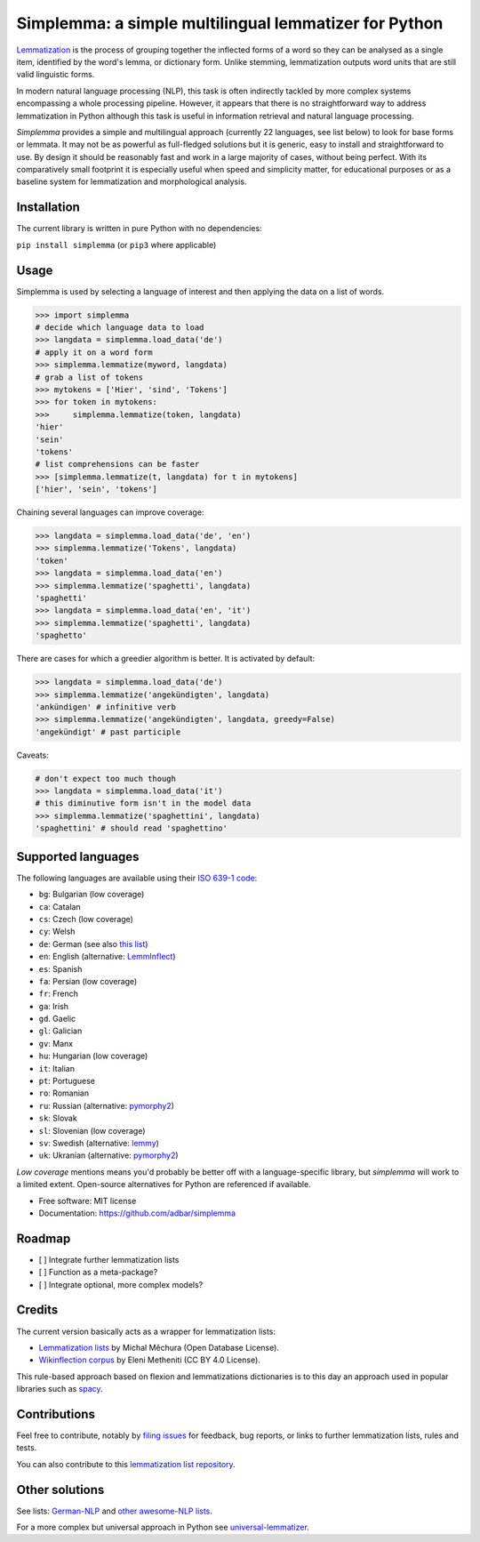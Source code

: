 ======================================================
Simplemma: a simple multilingual lemmatizer for Python
======================================================


.. image:: https://img.shields.io/pypi/v/simplemma.svg
    :target: https://pypi.python.org/pypi/simplemma
    :alt: Python package

.. image:: https://img.shields.io/pypi/l/simplemma.svg
    :target: https://pypi.python.org/pypi/simplemma
    :alt: License

.. image:: https://img.shields.io/pypi/pyversions/trafilatura.svg
    :target: https://pypi.python.org/pypi/trafilatura
    :alt: Python versions

.. image:: https://img.shields.io/travis/adbar/simplemma.svg
    :target: https://travis-ci.org/adbar/simplemma
    :alt: Travis build status


`Lemmatization <https://en.wikipedia.org/wiki/Lemmatisation>`_ is the process of grouping together the inflected forms of a word so they can be analysed as a single item, identified by the word's lemma, or dictionary form. Unlike stemming, lemmatization outputs word units that are still valid linguistic forms.

In modern natural language processing (NLP), this task is often indirectly tackled by more complex systems encompassing a whole processing pipeline. However, it appears that there is no straightforward way to address lemmatization in Python although this task is useful in information retrieval and natural language processing.

*Simplemma* provides a simple and multilingual approach (currently 22 languages, see list below) to look for base forms or lemmata. It may not be as powerful as full-fledged solutions but it is generic, easy to install and straightforward to use. By design it should be reasonably fast and work in a large majority of cases, without being perfect. With its comparatively small footprint it is especially useful when speed and simplicity matter, for educational purposes or as a baseline system for lemmatization and morphological analysis.


Installation
------------

The current library is written in pure Python with no dependencies:

``pip install simplemma`` (or ``pip3`` where applicable)


Usage
-----

Simplemma is used by selecting a language of interest and then applying the data on a list of words.

.. code-block:: python

    >>> import simplemma
    # decide which language data to load
    >>> langdata = simplemma.load_data('de')
    # apply it on a word form
    >>> simplemma.lemmatize(myword, langdata)
    # grab a list of tokens
    >>> mytokens = ['Hier', 'sind', 'Tokens']
    >>> for token in mytokens:
    >>>     simplemma.lemmatize(token, langdata)
    'hier'
    'sein'
    'tokens'
    # list comprehensions can be faster
    >>> [simplemma.lemmatize(t, langdata) for t in mytokens]
    ['hier', 'sein', 'tokens']


Chaining several languages can improve coverage:


.. code-block:: python

    >>> langdata = simplemma.load_data('de', 'en')
    >>> simplemma.lemmatize('Tokens', langdata)
    'token'
    >>> langdata = simplemma.load_data('en')
    >>> simplemma.lemmatize('spaghetti', langdata)
    'spaghetti'
    >>> langdata = simplemma.load_data('en', 'it')
    >>> simplemma.lemmatize('spaghetti', langdata)
    'spaghetto'


There are cases for which a greedier algorithm is better. It is activated by default:

.. code-block:: python

    >>> langdata = simplemma.load_data('de')
    >>> simplemma.lemmatize('angekündigten', langdata)
    'ankündigen' # infinitive verb
    >>> simplemma.lemmatize('angekündigten', langdata, greedy=False)
    'angekündigt' # past participle


Caveats:

.. code-block:: python

    # don't expect too much though
    >>> langdata = simplemma.load_data('it')
    # this diminutive form isn't in the model data
    >>> simplemma.lemmatize('spaghettini', langdata)
    'spaghettini' # should read 'spaghettino'


Supported languages
-------------------


The following languages are available using their `ISO 639-1 code <https://en.wikipedia.org/wiki/List_of_ISO_639-1_codes>`_:

- ``bg``: Bulgarian (low coverage)
- ``ca``: Catalan
- ``cs``: Czech (low coverage)
- ``cy``: Welsh
- ``de``: German (see also `this list <https://github.com/adbar/German-NLP#Lemmatization>`_)
- ``en``: English (alternative: `LemmInflect <https://github.com/bjascob/LemmInflect>`_)
- ``es``: Spanish
- ``fa``: Persian (low coverage)
- ``fr``: French
- ``ga``: Irish
- ``gd``. Gaelic
- ``gl``: Galician
- ``gv``: Manx
- ``hu``: Hungarian (low coverage)
- ``it``: Italian
- ``pt``: Portuguese
- ``ro``: Romanian
- ``ru``: Russian (alternative: `pymorphy2 <https://github.com/kmike/pymorphy2/>`_)
- ``sk``: Slovak
- ``sl``: Slovenian (low coverage)
- ``sv``: Swedish (alternative: `lemmy <https://github.com/sorenlind/lemmy>`_)
- ``uk``: Ukranian (alternative: `pymorphy2 <https://github.com/kmike/pymorphy2/>`_)


*Low coverage* mentions means you'd probably be better off with a language-specific library, but *simplemma* will work to a limited extent. Open-source alternatives for Python are referenced if available.


* Free software: MIT license
* Documentation: https://github.com/adbar/simplemma


Roadmap
-------

-  [ ] Integrate further lemmatization lists
-  [ ] Function as a meta-package?
-  [ ] Integrate optional, more complex models?


Credits
-------

The current version basically acts as a wrapper for lemmatization lists:

- `Lemmatization lists <https://github.com/michmech/lemmatization-lists>`_ by Michal Měchura (Open Database License).
- `Wikinflection corpus <https://github.com/lenakmeth/Wikinflection-Corpus>`_ by Eleni Metheniti (CC BY 4.0 License).

This rule-based approach based on flexion and lemmatizations dictionaries is to this day an approach used in popular libraries such as `spacy <https://spacy.io/usage/adding-languages#lemmatizer>`_.


Contributions
-------------

Feel free to contribute, notably by `filing issues <https://github.com/adbar/simplemma/issues/>`_ for feedback, bug reports, or links to further lemmatization lists, rules and tests.

You can also contribute to this `lemmatization list repository <https://github.com/michmech/lemmatization-lists>`_.


Other solutions
---------------

See lists: `German-NLP <https://github.com/adbar/German-NLP>`_ and `other awesome-NLP lists <https://github.com/adbar/German-NLP#More-lists>`_.

For a more complex but universal approach in Python see `universal-lemmatizer <https://github.com/jmnybl/universal-lemmatizer/>`_.

